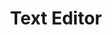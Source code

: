 #+TITLE: Text Editor
#+hugo_base_dir: ~/blog/
#+hugo_section: posts
#+hugo_front_matter_format: yaml

